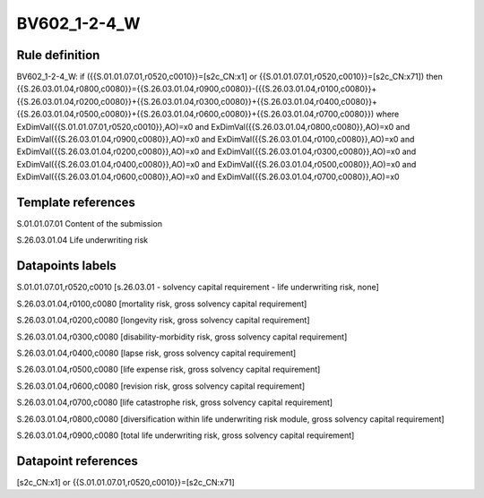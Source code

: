 =============
BV602_1-2-4_W
=============

Rule definition
---------------

BV602_1-2-4_W: if ({{S.01.01.07.01,r0520,c0010}}=[s2c_CN:x1] or {{S.01.01.07.01,r0520,c0010}}=[s2c_CN:x71]) then {{S.26.03.01.04,r0800,c0080}}={{S.26.03.01.04,r0900,c0080}}-({{S.26.03.01.04,r0100,c0080}}+{{S.26.03.01.04,r0200,c0080}}+{{S.26.03.01.04,r0300,c0080}}+{{S.26.03.01.04,r0400,c0080}}+{{S.26.03.01.04,r0500,c0080}}+{{S.26.03.01.04,r0600,c0080}}+{{S.26.03.01.04,r0700,c0080}}) where ExDimVal({{S.01.01.07.01,r0520,c0010}},AO)=x0 and ExDimVal({{S.26.03.01.04,r0800,c0080}},AO)=x0 and ExDimVal({{S.26.03.01.04,r0900,c0080}},AO)=x0 and ExDimVal({{S.26.03.01.04,r0100,c0080}},AO)=x0 and ExDimVal({{S.26.03.01.04,r0200,c0080}},AO)=x0 and ExDimVal({{S.26.03.01.04,r0300,c0080}},AO)=x0 and ExDimVal({{S.26.03.01.04,r0400,c0080}},AO)=x0 and ExDimVal({{S.26.03.01.04,r0500,c0080}},AO)=x0 and ExDimVal({{S.26.03.01.04,r0600,c0080}},AO)=x0 and ExDimVal({{S.26.03.01.04,r0700,c0080}},AO)=x0


Template references
-------------------

S.01.01.07.01 Content of the submission

S.26.03.01.04 Life underwriting risk


Datapoints labels
-----------------

S.01.01.07.01,r0520,c0010 [s.26.03.01 - solvency capital requirement - life underwriting risk, none]

S.26.03.01.04,r0100,c0080 [mortality risk, gross solvency capital requirement]

S.26.03.01.04,r0200,c0080 [longevity risk, gross solvency capital requirement]

S.26.03.01.04,r0300,c0080 [disability-morbidity risk, gross solvency capital requirement]

S.26.03.01.04,r0400,c0080 [lapse risk, gross solvency capital requirement]

S.26.03.01.04,r0500,c0080 [life expense risk, gross solvency capital requirement]

S.26.03.01.04,r0600,c0080 [revision risk, gross solvency capital requirement]

S.26.03.01.04,r0700,c0080 [life catastrophe risk, gross solvency capital requirement]

S.26.03.01.04,r0800,c0080 [diversification within life underwriting risk module, gross solvency capital requirement]

S.26.03.01.04,r0900,c0080 [total life underwriting risk, gross solvency capital requirement]



Datapoint references
--------------------

[s2c_CN:x1] or {{S.01.01.07.01,r0520,c0010}}=[s2c_CN:x71]